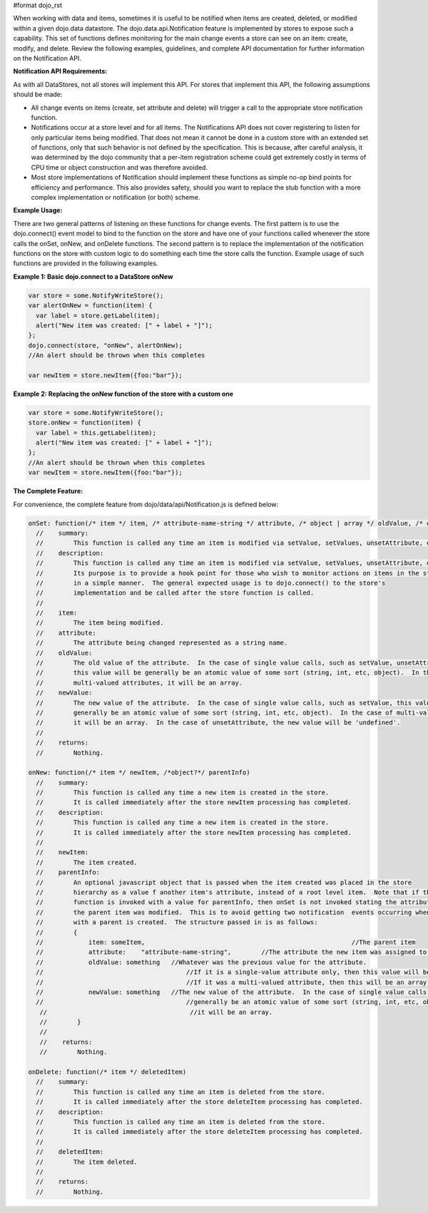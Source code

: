 #format dojo_rst

When working with data and items, sometimes it is useful to be notified when items are created, deleted, or modified within a given dojo.data datastore. The dojo.data.api.Notification feature is implemented by stores to expose such a capability. This set of functions defines monitoring for the main change events a store can see on an item: create, modify, and delete. Review the following examples, guidelines, and complete API documentation for further information on the Notification API.

**Notification API Requirements:**

As with all DataStores, not all stores will implement this API. For stores that implement this API, the following assumptions should be made:

* All change events on items (create, set attribute and delete) will trigger a call to the appropriate store notification function.
* Notifications occur at a store level and for all items. The Notifications API does not cover registering to listen for only particular items being modified. That does not mean it cannot be done in a custom store with an extended set of functions, only that such behavior is not defined by the specification. This is because, after careful analysis, it was determined by the dojo community that a per-item registration scheme could get extremely costly in terms of CPU time or object construction and was therefore avoided.
* Most store implementations of Notification should implement these functions as simple no-op bind points for efficiency and performance. This also provides safety, should you want to replace the stub function with a more complex implementation or notification (or both) scheme.

**Example Usage:**

There are two general patterns of listening on these functions for change events. The first pattern is to use the dojo.connect() event model to bind to the function on the store and have one of your functions called whenever the store calls the onSet, onNew, and onDelete functions. The second pattern is to replace the implementation of the notification functions on the store with custom logic to do something each time the store calls the function. Example usage of such functions are provided in the following examples.

**Example 1: Basic dojo.connect to a DataStore onNew**

.. code-block :: javascript 

  var store = some.NotifyWriteStore();
  var alertOnNew = function(item) {
    var label = store.getLabel(item);
    alert("New item was created: [" + label + "]");
  };
  dojo.connect(store, "onNew", alertOnNew);
  //An alert should be thrown when this completes

  var newItem = store.newItem({foo:"bar"});


**Example 2: Replacing the onNew function of the store with a custom one**

.. code-block :: javascript 

  var store = some.NotifyWriteStore();
  store.onNew = function(item) {
    var label = this.getLabel(item);
    alert("New item was created: [" + label + "]");
  };
  //An alert should be thrown when this completes
  var newItem = store.newItem({foo:"bar"});


**The Complete Feature:**

For convenience, the complete feature from dojo/data/api/Notification.js is defined below:

.. code-block :: javascript

  onSet: function(/* item */ item, /* attribute-name-string */ attribute, /* object | array */ oldValue, /* object | array */ newValue)
    //    summary:
    //        This function is called any time an item is modified via setValue, setValues, unsetAttribute, etc.  
    //    description:
    //        This function is called any time an item is modified via setValue, setValues, unsetAttribute, etc.  
    //        Its purpose is to provide a hook point for those who wish to monitor actions on items in the store 
    //        in a simple manner.  The general expected usage is to dojo.connect() to the store's 
    //        implementation and be called after the store function is called.
    //
    //    item:
    //        The item being modified.
    //    attribute:
    //        The attribute being changed represented as a string name.
    //    oldValue:
    //        The old value of the attribute.  In the case of single value calls, such as setValue, unsetAttribute, etc,
    //        this value will be generally be an atomic value of some sort (string, int, etc, object).  In the case of 
    //        multi-valued attributes, it will be an array.
    //    newValue:
    //        The new value of the attribute.  In the case of single value calls, such as setValue, this value will be 
    //        generally be an atomic value of some sort (string, int, etc, object).  In the case of multi-valued attributes, 
    //        it will be an array.  In the case of unsetAttribute, the new value will be 'undefined'.
    //
    //    returns:
    //        Nothing.

  onNew: function(/* item */ newItem, /*object?*/ parentInfo)
    //    summary:
    //        This function is called any time a new item is created in the store.
    //        It is called immediately after the store newItem processing has completed.
    //    description:
    //        This function is called any time a new item is created in the store.
    //        It is called immediately after the store newItem processing has completed.
    //
    //    newItem:
    //        The item created.
    //    parentInfo:
    //        An optional javascript object that is passed when the item created was placed in the store
    //        hierarchy as a value f another item's attribute, instead of a root level item.  Note that if this
    //        function is invoked with a value for parentInfo, then onSet is not invoked stating the attribute of
    //        the parent item was modified.  This is to avoid getting two notification  events occurring when a new item
    //        with a parent is created.  The structure passed in is as follows:
    //        {
    //            item: someItem,							//The parent item
    //            attribute:	"attribute-name-string",	//The attribute the new item was assigned to.
    //            oldValue: something	//Whatever was the previous value for the attribute.  
    //                                      //If it is a single-value attribute only, then this value will be a single value.
    //                                      //If it was a multi-valued attribute, then this will be an array of all the values minues the new one.
    //            newValue: something	//The new value of the attribute.  In the case of single value calls, such as setValue, this value will be
    //                                      //generally be an atomic value of some sort (string, int, etc, object).  In the case of multi-valued attributes,
     //                                      //it will be an array.  
     //        }
     //
     //    returns:
     //        Nothing.

  onDelete: function(/* item */ deletedItem)
    //    summary:
    //        This function is called any time an item is deleted from the store.
    //        It is called immediately after the store deleteItem processing has completed.
    //    description:
    //        This function is called any time an item is deleted from the store.
    //        It is called immediately after the store deleteItem processing has completed.
    //
    //    deletedItem:
    //        The item deleted.
    //
    //    returns:
    //        Nothing.
